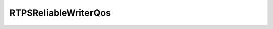 .. _api_pim_rtpsreliablewriterqos:

.. rst-class:: api-ref

RTPSReliableWriterQos
---------------------

.. doxygenclass:: eprosima::fastdds::dds::RTPSReliableWriterQos
    :project: Fast RTPS
    :members:
